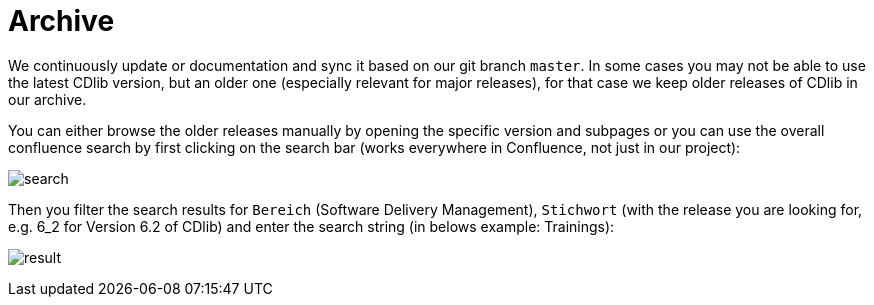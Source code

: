 = Archive
:keywords: latest

We continuously update or documentation and sync it based on our git branch `master`.
In some cases you may not be able to use the latest CDlib version, but an older one (especially relevant for major releases), for that case we keep older releases of CDlib in our archive.

You can either browse the older releases manually by opening the specific version and subpages or you can use the overall confluence search by first clicking on the search bar (works everywhere in Confluence, not just in our project):

image:../release/Tutorials/img/archive_search_start.png[search]

Then you filter the search results for `Bereich` (Software Delivery Management), `Stichwort` (with the release you are looking for, e.g. 6_2 for Version 6.2 of CDlib) and enter the search string (in belows example: Trainings):

image:../release/Tutorials/img/archive_search_result.png[result]
